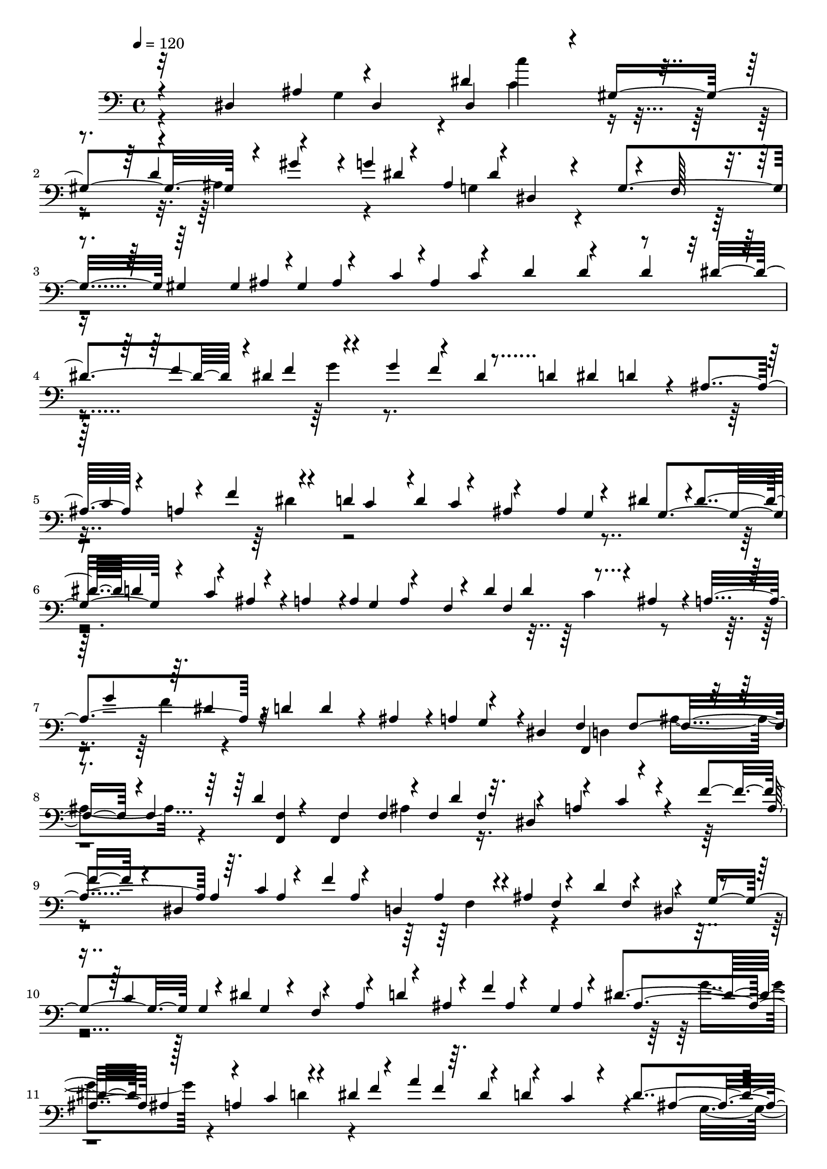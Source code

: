 % Lily was here -- automatically converted by midi2ly from basic_pitch_transcription.mid
\version "2.14.0"

\layout {
  \context {
    \Voice
    \remove Note_heads_engraver
    \consists Completion_heads_engraver
    \remove Rest_engraver
    \consists Completion_rest_engraver
  }
}

trackAchannelA = {
  
  \tempo 4 = 120 
  
}

trackA = <<
  \context Voice = voiceA \trackAchannelA
>>


trackBchannelA = {
  \skip 4*170002/480 
}

trackBchannelB = \relative c {
  \voiceThree
  r4*156/480 dis4*881/480 dis4*457/480 dis4*245/480 r4*11/480 gis4*581/480 
  r4*55/480 gis'4*145/480 r4*11/480 g4*212/480 r4*34/480 ais,4*256/480 
  r4*11/480 dis,4*580/480 r4*44/480 f128*9 r4*123/480 gis4*245/480 
  gis4*267/480 r4*1/480 gis4*178/480 r4*78/480 c4*267/480 c4*379/480 
  r4*234/480 d4*134/480 dis4*246/480 r4*1/480 dis4*334/480 r4*78/480 g4*379/480 
  r4*100/480 dis4*145/480 d4*178/480 dis4*134/480 d4*156/480 r4*78/480 ais4*146/480 
  r4*112/480 a4*334/480 r4*67/480 d4*256/480 d4*189/480 r4*68/480 ais4*245/480 
  ais4*201/480 r4*66/480 dis4*256/480 r4*1/480 dis4*124/480 d4*156/480 
  r4*55/480 ais4*145/480 r4*11/480 a4*256/480 r4*1/480 a4*256/480 
  a r4*23/480 d4*234/480 d4*212/480 r4*22/480 ais4*145/480 r4*11/480 a4*514/480 
  r4*11/480 d4*256/480 d4*145/480 r4*67/480 ais4*145/480 r4*11/480 a4*178/480 
  r4*223/480 dis,4*156/480 f f4*246/480 r4*1/480 f4*256/480 <f f, >4*145/480 
  f f4*290/480 f4*223/480 f4*167/480 r4*123/480 a4*279/480 r4*122/480 f'4*146/480 
  r4*89/480 dis,4*245/480 r64. c'4*189/480 r4*67/480 f4*167/480 
  r4*78/480 d,4*279/480 r4*11/480 ais'4*201/480 r4*56/480 d4*167/480 
  r4*78/480 dis,4*157/480 r4*89/480 c'4*245/480 r4*23/480 dis4*234/480 
  r4*22/480 f,4*167/480 r4*67/480 d'4*256/480 r4*23/480 f4*189/480 
  r4*67/480 g,4*223/480 r4*33/480 dis'4*402/480 r128*9 a4*346/480 
  r4*133/480 dis4*223/480 r4*33/480 a'4*212/480 r64. dis,4*134/480 
  r4*100/480 c4*134/480 r4*33/480 d4*347/480 r4*66/480 ais4*178/480 
  r4*79/480 d4*134/480 dis4*379/480 r4*144/480 c4*256/480 r4*1/480 c4*145/480 
  r4*133/480 f,4*167/480 r4*91/480 a4*134/480 ais4*167/480 r4*56/480 d4*145/480 
  r4*11/480 dis4*189/480 r4*78/480 g4*134/480 r4*111/480 ais4*156/480 
  r4*123/480 d,4*301/480 f,4*324/480 f4*368/480 r4*34/480 ais,4*379/480 
  ais4*635/480 r4*547/480 ais'4*156/480 r4*112/480 dis,4*713/480 
  r4*334/480 d'4*256/480 r4*146/480 g r4*100/480 ais,4*212/480 
  r4*89/480 dis,4*602/480 r4*44/480 f4*145/480 r4*101/480 gis4*279/480 
  r4*122/480 ais4*235/480 ais4*267/480 r4*1/480 ais4*178/480 r4*67/480 d4*357/480 
  dis4*156/480 d4*134/480 r4*122/480 f4*256/480 f4*223/480 r4*458/480 f4*156/480 
  r4*123/480 d4*267/480 r4*1/480 d4*134/480 r4*122/480 ais4*145/480 
  r4*100/480 a4*245/480 r4*134/480 d4*246/480 d4*301/480 r4*223/480 ais4*256/480 
  r4*1/480 dis4*379/480 d4*156/480 dis4*134/480 r4*77/480 a4*258/480 
  a4*267/480 a4*212/480 r64. d4*279/480 r4*222/480 ais4*145/480 
  a4*502/480 r4*33/480 d4*134/480 dis4*391/480 r4*112/480 a4*167/480 
  r4*67/480 f4*134/480 r4*11/480 dis4*178/480 d4*223/480 r4*56/480 ais'4*301/480 
  r4*78/480 f4*145/480 f128*9 f4*223/480 r4*122/480 d'4*145/480 
  r4*111/480 dis,4*167/480 r4*112/480 c'4*145/480 r4*100/480 f4*245/480 
  r4*23/480 dis,4*178/480 r4*78/480 c'4*178/480 r4*69/480 f4*167/480 
  r4*89/480 d,4*301/480 r4*111/480 f4*256/480 r4*1/480 f4*167/480 
  r4*89/480 g4*290/480 g4*212/480 r4*122/480 f4*324/480 r4*123/480 ais4*189/480 
  r4*1/480 ais4*245/480 ais4*267/480 ais r4*1/480 ais4*156/480 
  a4*391/480 r4*67/480 dis4*167/480 r4*89/480 a'4*189/480 r4*68/480 dis,4*279/480 
  r4*89/480 dis4*189/480 r4*78/480 g,4*223/480 r4*56/480 c4*145/480 
  r4*122/480 dis4*235/480 dis4*256/480 r4*1/480 dis4*134/480 r4*111/480 c4*156/480 
  r4*134/480 f,4*145/480 r4*111/480 a4*145/480 ais4*134/480 r4*78/480 d4*145/480 
  r4*11/480 dis4*156/480 r4*89/480 g4*157/480 r4*201/480 f4*212/480 
  r4*55/480 ais,4*167/480 r4*56/480 f4*312/480 r4*234/480 f4*267/480 
  r4*12/480 f4*781/480 r4*647/480 ais4*178/480 r64*13 d4*146/480 
  r32. gis,4*479/480 r4*78/480 f'4*167/480 r4*100/480 g4*145/480 
  r4*78/480 dis4*145/480 r4*11/480 d4*134/480 dis4*189/480 r4*101/480 g,,4*637/480 
  r4*222/480 gis'4*223/480 r4*34/480 d'4*145/480 r4*89/480 ais4*145/480 
  r4*122/480 g4*156/480 r4*101/480 dis4*134/480 r4*190/480 g,4*156/480 
  r4*34/480 f'4*357/480 r4*88/480 f'4*145/480 r4*112/480 f4*201/480 
  r4*546/480 d4*246/480 d4*256/480 d4*145/480 dis4*267/480 r4*1/480 dis4*145/480 
  r4*100/480 g4*256/480 g4*245/480 g4*145/480 gis4*245/480 r4*1/480 gis128*9 
  r4*111/480 c4*245/480 c4*134/480 cis r4*11/480 c4*134/480 ais4*145/480 
  r4*222/480 f4*134/480 e4*189/480 r32. g4*201/480 r4*33/480 gis16. 
  r4*100/480 f4*156/480 r4*111/480 g4*178/480 r4*56/480 gis4*178/480 
  r4*201/480 c,4*267/480 r4*1/480 c4*267/480 c4*235/480 c4*245/480 
  r4*1/480 c4*379/480 r4*11/480 cis4*256/480 cis4*245/480 r4*23/480 g'4*134/480 
  r4*100/480 ais4*145/480 r4*11/480 gis4*223/480 f4*124/480 r4*11/480 e4*145/480 
  r4*100/480 c4*167/480 r4*178/480 g'4*134/480 f4*145/480 r4*145/480 d4*178/480 
  r4*212/480 f4*178/480 r4*78/480 c4*167/480 r4*91/480 gis'4*134/480 
  g4*156/480 r4*100/480 e4*379/480 e4*267/480 e4*145/480 r4*89/480 ais,4*156/480 
  r4*112/480 g'4*134/480 r4*111/480 dis4*235/480 r4*134/480 b4*212/480 
  r4*212/480 d4*134/480 r4*111/480 g,4*245/480 g4*279/480 g4*245/480 
  g4*156/480 r4*124/480 f4*245/480 f4*234/480 f4*167/480 r4*123/480 g4*245/480 
  d'4*134/480 r4*11/480 dis4*513/480 r4*33/480 f4*124/480 r4*379/480 b,4*134/480 
  c4*145/480 r4*100/480 g4*178/480 r4*67/480 b4*156/480 r4*11/480 c4*178/480 
  r4*101/480 dis4*178/480 r4*89/480 c,4*224/480 r4*157/480 e'4*401/480 
  r4*256/480 f4*189/480 r4*1/480 f4*446/480 r4*22/480 d4*167/480 
  r4*78/480 f,4*145/480 f4*313/480 r4*112/480 ais4*178/480 r4*423/480 d4*223/480 
  r4*23/480 gis4*145/480 r4*11/480 g4*412/480 r4*79/480 dis4*267/480 
  r64. g,,4*791/480 r4*56/480 dis''4*145/480 r4*11/480 dis4*145/480 
  d4*156/480 r4*112/480 ais4*156/480 r4*124/480 g4*145/480 r4*78/480 dis4*156/480 
  d4*134/480 r4*122/480 g4*145/480 r4*11/480 f4*357/480 r4*67/480 f'4*156/480 
  r4*89/480 f,4*178/480 f4*134/480 f4*414/480 d'4*267/480 d4*145/480 
  dis4*256/480 dis4*279/480 dis4*156/480 r4*100/480 g4*245/480 
  g4*124/480 gis4*256/480 r4*1/480 gis4*256/480 gis4*156/480 r4*245/480 ais4*145/480 
  r4*134/480 cis4*145/480 r4*111/480 ais4*134/480 r4*111/480 g4*134/480 
  f128*9 e4*223/480 r4*33/480 g4*223/480 r4*67/480 gis4*245/480 
  r4*257/480 g4*223/480 r4*33/480 gis4*234/480 r4*23/480 ais4*178/480 
  r4*68/480 e4*189/480 r4*78/480 g4*201/480 r64. gis4*267/480 f4*178/480 
  r4*78/480 gis4*145/480 r4*112/480 cis,4*267/480 cis4*380/480 
  r4*34/480 gis'4*334/480 g4*189/480 r4*101/480 e4*134/480 r4*122/480 c4*178/480 
  r4*79/480 gis'4*145/480 g4*134/480 r4*100/480 dis4*178/480 r4*100/480 f4*246/480 
  r4*1/480 f4*201/480 r4*33/480 c4*134/480 r4*11/480 ais4*178/480 
  r4*112/480 g'4*134/480 r4*122/480 e4*145/480 r4*111/480 c4*234/480 
  r4*23/480 d4*145/480 r4*111/480 g,4*191/480 r4*55/480 gis4*178/480 
  r4*79/480 f'4*134/480 r4*267/480 c4*134/480 r4*11/480 b4*212/480 
  r4*55/480 c4*134/480 d d4*201/480 r4*55/480 dis,4*369/480 r4*23/480 g4*256/480 
  g4*189/480 r4*67/480 f4*279/480 f4*245/480 f4*156/480 r4*145/480 g4*223/480 
  r4*33/480 d'128*9 dis4*424/480 r4*111/480 f4*156/480 r4*112/480 d4*145/480 
  r4*111/480 b4*145/480 c4*156/480 r4*89/480 g4*201/480 r4*111/480 b4*191/480 
  c4*245/480 r4*145/480 dis,4*457/480 r64. c,4*993/480 r4*1672/480 dis'4*213/480 
  dis4*535/480 r4*133/480 dis'4*468/480 r4*112/480 g,4*134/480 
  gis4*167/480 gis4*324/480 r4*101/480 d'4*212/480 r4*412/480 gis4*178/480 
  g4*156/480 r4*112/480 dis4*279/480 r4*189/480 g4*291/480 r4*100/480 c,4*513/480 
  r4*145/480 g4*156/480 r4*11/480 f4*145/480 r4*89/480 d4*145/480 
  dis4*267/480 r4*11/480 c4*145/480 b4*124/480 c4*368/480 r4*67/480 g'4*368/480 
  r4*145/480 g'4*201/480 r4*10/480 a4*145/480 ais a c r4*124/480 dis,4*156/480 
  d4*223/480 r4*67/480 ais4*323/480 r4*156/480 f'4*178/480 r4*112/480 a4*156/480 
  r4*122/480 ais4*223/480 r4*78/480 d,4*146/480 dis4*145/480 r4*11/480 dis4*301/480 
  dis4*245/480 dis4*189/480 r4*124/480 g4*189/480 r4*89/480 gis4*167/480 
  r4*101/480 c,4*134/480 r4*133/480 d4*302/480 d4*267/480 r4*1/480 d4*167/480 
  dis4*279/480 dis4*145/480 r4*144/480 c4*134/480 r4*11/480 ais4*145/480 
  gis4*156/480 g4*145/480 gis4*191/480 r4*78/480 d'4*134/480 dis4*279/480 
  r4*133/480 d4*134/480 r4*122/480 b4*267/480 r4*12/480 g4*301/480 
  g4*201/480 r4*66/480 c4*146/480 r4*112/480 dis4*134/480 d4*145/480 
  c4*134/480 r4*22/480 dis4*201/480 r4*222/480 f,4*267/480 r4*1/480 f4*189/480 
  r4*78/480 ais4*134/480 r4*123/480 d16. r4*88/480 b4*189/480 r4*112/480 g4*134/480 
  f4*156/480 dis4*134/480 d4*145/480 dis4*245/480 r4*33/480 gis4*134/480 
  ais4*267/480 r4*1/480 ais128*9 r4*122/480 g4*134/480 r4*11/480 f4*379/480 
  r4*56/480 c'4*145/480 b4*167/480 r4*245/480 f4*145/480 r4*11/480 dis'4*145/480 
  d4*256/480 r4*34/480 b4*157/480 c4*312/480 r4*111/480 g4*189/480 
  r4*1/480 g4*323/480 r64. dis4*490/480 r4*22/480 g4*167/480 r4*1/480 g4*380/480 
  g4*446/480 r4*145/480 c4*156/480 r4*367/480 f4*178/480 r4*112/480 b,4*380/480 
  r4*145/480 g'4*156/480 r4*234/480 dis4*156/480 dis4*412/480 r64. g,4*156/480 
  g4*312/480 g4*145/480 g16. r4*256/480 c,4*290/480 gis''4*201/480 
  r4*267/480 b,4*145/480 r4*134/480 g' r4*144/480 dis,4*167/480 
  r4*1/480 d4*124/480 r4*155/480 c'4*201/480 r4*100/480 dis4*201/480 
  r4*11/480 c4*178/480 r4*123/480 gis4*267/480 r4*1/480 gis4*167/480 
  g4*156/480 r4*313/480 f'4*290/480 f4*178/480 r4*112/480 ais,4*223/480 
  r4*111/480 g4*256/480 g4*156/480 f r4*168/480 ais4*156/480 r4*101/480 g'4*223/480 
  r4*67/480 c,4*167/480 r4*123/480 g4*290/480 g4*145/480 r4*122/480 dis4*156/480 
  d4*323/480 r4*56/480 b'4*235/480 r64. f'4*212/480 r4*67/480 g4*334/480 
  r4*234/480 b,4*245/480 r4*56/480 g4*156/480 r4*11/480 f4*279/480 
  f4*134/480 b,4*246/480 r4*111/480 c4*167/480 r4*1/480 c4*524/480 
  r4*44/480 d'4*167/480 c,4*557/480 r4*67/480 ais'4*124/480 gis4*189/480 
  r4*1/480 g4*134/480 r4*111/480 dis4*134/480 r4*11/480 d4*156/480 
  dis4*178/480 r4*100/480 f4*156/480 f4*279/480 f4*267/480 r4*1/480 f4*202/480 
  r4*479/480 d'4*290/480 d4*167/480 r4*11/480 dis4*167/480 d4*145/480 
  r4*22/480 dis4*245/480 dis4*189/480 r4*101/480 g4*146/480 r4*112/480 dis4*256/480 
  g,4*156/480 r4*112/480 f4*301/480 f4*290/480 r4*155/480 d4*323/480 
  r4*1/480 d4*213/480 r4*89/480 b'4*201/480 r4*55/480 f'4*201/480 
  r4*200/480 d4*134/480 r4*34/480 dis4*178/480 r4*145/480 g4*201/480 
  r4*100/480 a,4*223/480 r4*68/480 f'4*145/480 r4*133/480 d4*290/480 
  d d4*134/480 r4*22/480 dis4*134/480 r4*133/480 d4*156/480 d4*145/480 
  r4*12/480 ais4*156/480 r4*246/480 c4*145/480 r4*11/480 ais4*267/480 
  r4*1/480 ais4*156/480 r4*256/480 dis4*334/480 r4*89/480 a4*223/480 
  r4*56/480 c4*134/480 r4*124/480 a4*156/480 ais4*134/480 r4*156/480 ais4*201/480 
  r4*66/480 dis,4*267/480 r4*145/480 g4*156/480 gis4*201/480 r4*89/480 d4*201/480 
  r4*78/480 g128*9 fis4*145/480 g4*401/480 r4*11/480 dis4*290/480 
  dis4*167/480 r4*100/480 c4*167/480 r64. g'4*279/480 r4*56/480 d4*258/480 
  r4*33/480 g4*178/480 r4*89/480 d'4*189/480 r32. gis4*178/480 
  g4*167/480 r4*134/480 gis4*156/480 r4*11/480 g4*201/480 r4*145/480 dis4*313/480 
  r4*22/480 c'4*134/480 g4*223/480 r4*323/480 d4*379/480 r4*56/480 b4*323/480 
  r4*245/480 g4*637/480 r4*89/480 c4*312/480 r4*123/480 g4*256/480 
  r4*78/480 b4*178/480 c4*391/480 r4*1/480 g4*836/480 r4*78/480 c4*212/480 
  r4*434/480 c,4*1383/480 r4*56/480 dis4*747/480 r4*659/480 dis,128*29 
}

trackBchannelBvoiceB = \relative c {
  \voiceOne
  r32*13 ais'4*212/480 r4*490/480 dis4*368/480 r4*302/480 d4*256/480 
  r4*268/480 dis4*357/480 dis4*279/480 r4*234/480 g,4*391/480 r64*13 ais4*245/480 
  ais4*267/480 r4*1/480 ais4*167/480 r4*78/480 d4*256/480 d4*245/480 
  r4*258/480 f4*256/480 f4*189/480 r4*447/480 f4*178/480 r4*770/480 c4*234/480 
  r4*34/480 f4*167/480 r4*178/480 c4*134/480 r4*167/480 c4*134/480 
  r4*357/480 g4*256/480 g4*313/480 r4*78/480 c4*167/480 r4*469/480 g4*134/480 
  r4*122/480 f4*256/480 f4*312/480 r4*336/480 g'4*178/480 r64. dis4*156/480 
  r32*13 g,4*145/480 r4*290/480 f,4*269/480 r4*256/480 d''4*201/480 
  r4*55/480 f,,4*346/480 r4*200/480 d''4*167/480 r32. dis,4*178/480 
  r4*89/480 c'4*145/480 r4*235/480 a4*279/480 a4*245/480 a4*279/480 
  a4*234/480 a4*145/480 r4*156/480 f4*256/480 f4*167/480 r4*91/480 g4*245/480 
  g4*256/480 g4*145/480 r4*123/480 a4*178/480 r4*67/480 ais4*245/480 
  ais4*279/480 ais4*245/480 ais4*269/480 ais4*145/480 r4*211/480 c4*145/480 
  r4*257/480 f4*267/480 f4*145/480 r4*100/480 d4*267/480 r4*101/480 ais4*313/480 
  r4*134/480 c r4*245/480 g'4*201/480 r4*55/480 d4*145/480 r4*112/480 ais4*167/480 
  r4*100/480 a4*212/480 r4*89/480 g4*146/480 r4*234/480 c4*145/480 
  r4*234/480 f4*167/480 r4*56/480 a4*145/480 r4*145/480 f4*178/480 
  r4*78/480 ais,4*156/480 r4*358/480 f,4*490/480 r4*101/480 f'32*13 
  r4*23/480 dis4*837/480 r4*412/480 dis'4*223/480 r4*33/480 gis,4*490/480 
  r4*23/480 ais4*178/480 r4*202/480 dis4*446/480 r4*145/480 dis4*189/480 
  r4*201/480 g,4*346/480 r4*535/480 gis128*9 r4*111/480 c4*256/480 
  c r4*1/480 c4*145/480 r4*356/480 dis4*256/480 r4*1/480 dis4*167/480 
  r4*134/480 g4*514/480 r4*111/480 dis4*156/480 r64*13 c4*134/480 
  r4*379/480 f4*201/480 r4*168/480 c4*267/480 c4*223/480 r4*290/480 g4*267/480 
  r4*1/480 g4*346/480 r4*111/480 ais4*134/480 r4*402/480 g4*145/480 
  r4*111/480 f4*267/480 r4*1/480 f4*256/480 r64*13 g'4*156/480 
  r4*112/480 dis4*134/480 r4*368/480 c4*145/480 r4*245/480 g4*267/480 
  r4*146/480 f4*134/480 f4*323/480 f4*223/480 r4*122/480 f,4*280/480 
  r4*334/480 f'4*156/480 r4*112/480 a4*279/480 a4*256/480 a4*267/480 
  a4*234/480 r4*1/480 a4*258/480 r4*278/480 f4*267/480 r4*134/480 d'4*167/480 
  r4*67/480 dis,4*234/480 r64. c'4*201/480 r4*44/480 dis4*167/480 
  r4*224/480 a4*189/480 r4*179/480 f'4*167/480 r4*89/480 g,4*279/480 
  r4*212/480 g'4*256/480 r4*256/480 c,4*156/480 r4*236/480 f4*245/480 
  f4*156/480 r4*479/480 ais,4*279/480 ais4*167/480 r4*100/480 d4*134/480 
  r128*9 g4*145/480 r4*223/480 c,4*234/480 r4*134/480 a4*223/480 
  r4*67/480 g4*134/480 r4*245/480 c4*178/480 r4*212/480 f4*157/480 
  r4*67/480 a4*145/480 r4*256/480 d,4*234/480 r64*13 f,,4*535/480 
  r64. d''4*202/480 r4*479/480 f4*580/480 r4*256/480 f,4*568/480 
  r4*548/480 d'4*167/480 r4*67/480 gis4*134/480 r4*144/480 f4*156/480 
  r4*368/480 f4*134/480 r4*558/480 dis4*379/480 dis4*189/480 r4*369/480 gis,4*134/480 
  r4*389/480 d128*9 r4*123/480 g4*145/480 r4*167/480 f'4*256/480 
  r4*134/480 c4*167/480 r4*134/480 b4*602/480 r4*100/480 c128*9 
  r4*502/480 f4*267/480 f4*245/480 f4*223/480 r4*424/480 ais4*246/480 
  ais4*256/480 r4*1/480 ais4*134/480 r4*1025/480 c,4*256/480 c4*258/480 
  c4*267/480 c r4*1/480 c4*245/480 c r4*134/480 e4*379/480 r4*145/480 gis4*213/480 
  r4*22/480 f4*245/480 gis4*223/480 r128*29 f4*145/480 r4*122/480 gis4*256/480 
  r4*459/480 d4*145/480 r4*111/480 ais'4*145/480 r4*357/480 dis,4*156/480 
  r4*111/480 f4*279/480 r4*123/480 gis,4*212/480 r4*55/480 ais4*157/480 
  r4*468/480 d4*156/480 r4*246/480 d4*134/480 r4*111/480 g,4*212/480 
  r4*33/480 gis4*201/480 r4*67/480 f'4*134/480 r4*513/480 d4*267/480 
  r4*112/480 g,4*134/480 r4*134/480 dis4*256/480 c'4*223/480 r4*44/480 dis4*178/480 
  r4*79/480 d,4*313/480 r4*190/480 d'4*156/480 r4*111/480 dis,4*212/480 
  r4*67/480 c'4*156/480 r4*212/480 g'4*145/480 r4*155/480 g4*145/480 
  r4*101/480 dis4*547/480 r4*223/480 <d g,, >4*156/480 g,,4*312/480 
  r4*100/480 g'4*234/480 g4*290/480 g4*246/480 r4*1/480 g4*290/480 
  r128*75 ais4*156/480 r4*425/480 d4*290/480 r4*590/480 f4*178/480 
  r4*190/480 f4*145/480 r4*347/480 f4*201/480 r4*535/480 dis4*156/480 
  d4*145/480 r4*44/480 gis,4*301/480 r4*368/480 gis128*9 r4*969/480 f'4*245/480 
  r4*134/480 c4*145/480 r4*134/480 b64*19 r4*122/480 c4*256/480 
  r4*424/480 f4*256/480 f r4*1/480 f4*134/480 r4*502/480 ais4*267/480 
  r4*1/480 ais4*156/480 r4*736/480 gis4*134/480 r4*402/480 c,4*279/480 
  r4*245/480 c4*279/480 r4*256/480 c4*368/480 r4*144/480 c4*269/480 
  c4*502/480 c4*256/480 c4*245/480 c4*134/480 r4*401/480 f4*178/480 
  r4*202/480 ais4*256/480 r4*123/480 f4*145/480 r4*123/480 d4*156/480 
  r4*758/480 cis4*202/480 r32*5 gis4*234/480 r4*179/480 gis'4*134/480 
  r64*13 d4*145/480 r4*111/480 e4*256/480 e4*146/480 r4*101/480 ais,4*134/480 
  r4*133/480 g'4*334/480 r4*458/480 d4*267/480 r4*123/480 g,4*167/480 
  g4*224/480 g4*267/480 r4*145/480 dis'4*234/480 r4*12/480 d,4*312/480 
  r4*211/480 d'4*178/480 r32. dis,4*223/480 r4*44/480 c'4*157/480 
  r4*246/480 g'4*134/480 gis4*145/480 g4*167/480 r4*100/480 dis4*134/480 
  r4*524/480 d4*178/480 r4*89/480 g,,4*313/480 r4*257/480 g'4*379/480 
  g4*323/480 g4*580/480 r4*133/480 g4*793/480 r4*1148/480 dis'4*503/480 
  r4*200/480 d4*145/480 r4*446/480 c4*279/480 r4*458/480 f4*212/480 
  r4*111/480 b,4*502/480 r4*234/480 f'4*189/480 r4*569/480 c4*124/480 
  r4*579/480 gis4*212/480 r4*223/480 dis'4*145/480 r4*323/480 g,4*358/480 
  r4*256/480 dis4*223/480 r4*122/480 c''4*178/480 r4*993/480 f,4*191/480 
  r4*234/480 f4*334/480 f4*301/480 r4*145/480 g4*279/480 r4*289/480 dis4*156/480 
  r4*403/480 gis,4*312/480 c4*145/480 r4*145/480 f4*290/480 r4*278/480 d4*167/480 
  r4*100/480 b4*202/480 r4*56/480 g4*312/480 r4*11/480 b4*212/480 
  r4*223/480 f'4*178/480 r2 c4*134/480 r4*301/480 f4*156/480 r4*211/480 c4*134/480 
  r4*112/480 gis4*167/480 r4*167/480 f4*156/480 r4*123/480 b4*134/480 
  r4*112/480 d4*145/480 r4*412/480 ais4*145/480 gis4*189/480 r4*235/480 dis4*156/480 
  r4*78/480 gis4*156/480 r4*145/480 c r4*124/480 c4*134/480 r4*155/480 a4*201/480 
  r4*1070/480 c4*156/480 r32. gis4*134/480 r4*301/480 dis'4*134/480 
  d4*145/480 r4*278/480 a4*167/480 r4*558/480 c4*145/480 r4*335/480 g4*245/480 
  r4*179/480 e'4*301/480 r4*89/480 c4*502/480 r4*11/480 e4*245/480 
  r4*33/480 dis4*168/480 r4*524/480 dis4*613/480 r4*212/480 d4*178/480 
  r4*336/480 gis4*156/480 r4*123/480 f4*189/480 r4*546/480 g,4*145/480 
  r4*726/480 dis'4*245/480 r4*190/480 g,4*189/480 r4*145/480 f'4*189/480 
  r4*257/480 gis4*145/480 r4*122/480 f4*167/480 r4*280/480 dis,4*401/480 
  r4*424/480 ais'4*279/480 ais4*156/480 r4*290/480 f4*425/480 r4*55/480 gis'4*167/480 
  r4*112/480 d4*212/480 r4*111/480 gis,4*156/480 r4*546/480 dis4*514/480 
  r4*78/480 dis'4*346/480 r4*245/480 f,4*267/480 f4*145/480 r4*379/480 gis4*223/480 
  r4*56/480 d'16. r4*100/480 gis4*145/480 r4*145/480 f4*279/480 
  r4*278/480 d4*312/480 r4*156/480 d,4*201/480 r4*213/480 d4*234/480 
  r4*33/480 e'4*479/480 r64. dis4*167/480 r4*201/480 g4*189/480 
  r4*837/480 f,4*145/480 r4*424/480 g4*134/480 r32*5 d'4*156/480 
  r4*112/480 c4*156/480 r4*804/480 c4*145/480 r4*156/480 g4*524/480 
  r4 f'4*145/480 r4*11/480 g,4*245/480 dis'4*178/480 r4*101/480 gis,4*145/480 
  g4*201/480 r4*88/480 dis4*145/480 r4*301/480 g,4*291/480 r64. f'4*145/480 
  r4*67/480 g,4*134/480 r4*245/480 dis''4*212/480 r4*323/480 f4*178/480 
  r4*123/480 dis4*245/480 r4*346/480 dis4*145/480 r4*134/480 c4*145/480 
  r4*156/480 c4*201/480 r4*223/480 f4*156/480 r4*144/480 g,4*178/480 
  r4*123/480 dis'4*291/480 r4*524/480 c4*134/480 r4*457/480 fis,4*167/480 
  r4*78/480 d'4*189/480 r4*68/480 ais128*9 r32*5 a4*156/480 r4*123/480 f4*134/480 
  r4*167/480 g4*256/480 r4*301/480 dis4*145/480 r4*145/480 f4*134/480 
  r4*402/480 d4*189/480 r4*246/480 f4*178/480 r4*446/480 g,4*334/480 
  r4*436/480 b'4*178/480 r4*68/480 f'4*178/480 r4*290/480 f4*223/480 
  r4*278/480 f4*212/480 r4*167/480 g4*269/480 r4*167/480 dis4*346/480 
  r4*312/480 c4*145/480 r4*245/480 d4*334/480 r4*22/480 e4*536/480 
  r4*458/480 g,4*145/480 r4*200/480 f'4*167/480 r4*156/480 c,4*245/480 
  r4*202/480 e'4*156/480 r4*301/480 dis4*167/480 r4*34/480 d4*212/480 
  r4*189/480 a'''4*256/480 r4*190/480 g,,,4*291/480 r4*67/480 c4*568/480 
  r4*12/480 c4*424/480 r4*99/480 dis4*145/480 r4*1228/480 g,,,4*568/480 
}

trackBchannelBvoiceC = \relative c {
  \voiceTwo
  r4*903/480 g'4*513/480 r4*200/480 c'4*134/480 r4*547/480 ais,4*245/480 
  r4*379/480 g4*412/480 r4*2901/480 g'4*134/480 r4*1706/480 dis4*134/480 
  r4*2944/480 c4*145/480 r4*369/480 f4*167/480 r4*1304/480 d,4*156/480 
  r4*79/480 ais'4*256/480 r4*558/480 ais4*379/480 r4*1862/480 f4*267/480 
  r4*2422/480 g'4*189/480 r4*446/480 d4*134/480 r4*1160/480 g,4*357/480 
  r4*3524/480 c,4*379/480 r4*223/480 ais,4*290/480 r4*1116/480 g''4*334/480 
  r4*346/480 c4*223/480 r4*535/480 gis'4*145/480 r4*391/480 g,4*223/480 
  r4*4962/480 dis'4*145/480 r4*536/480 ais4*245/480 r4*2699/480 f'4*156/480 
  r4*603/480 ais,4*145/480 r4*1070/480 d4*189/480 r4*325/480 ais4*379/480 
  r4*1974/480 ais4*178/480 r4*1339/480 d4*279/480 r4*490/480 dis4*357/480 
  r4*512/480 d4*124/480 r4*2319/480 ais4*145/480 r4*2431/480 c,4*346/480 
  ais4*1138/480 r4*1148/480 ais'128*9 r4*4015/480 f'4*178/480 r4*156/480 d4*201/480 
  r4*156/480 f,4*279/480 r4*5988/480 g'4*201/480 r4*4651/480 c,4*178/480 
  r4*3157/480 b4*212/480 r4*1103/480 gis'4*156/480 r4*2399/480 c,,,4*457/480 
  r4*1774/480 gis''4*479/480 r4*624/480 dis'4*235/480 r4*3089/480 d4*178/480 
  r4*5242/480 f4*256/480 r4*2599/480 g128*9 r4*4382/480 dis4*189/480 
  r4*748/480 g,,4*201/480 r4*324/480 c'4*212/480 r4*568/480 b4*189/480 
  r4*2756/480 g4*290/480 r4*702/480 c,4*401/480 r4*2711/480 g'4*234/480 
  r4*3290/480 b4*134/480 r4*892/480 dis,4*167/480 r4*602/480 b'128*9 
  r4*524/480 c4*178/480 r4*1874/480 d4*212/480 r4*12781/480 dis,4*167/480 
  r4*1439/480 c'4*312/480 r4*546/480 gis4*401/480 r4*4775/480 g'4*201/480 
  r4*3143/480 dis4*269/480 r4*301/480 gis,4*134/480 r4*1929/480 d'4*267/480 
  r4*1351/480 c,,4*167/480 r128*55 dis''4*357/480 r4*3524/480 f4*279/480 
  r4*770/480 c4*134/480 r4*924/480 g4*234/480 r4*381/480 d'4*145/480 
  r64*255 c,4*167/480 r4*937/480 b4*167/480 r4*3881/480 c,4*191/480 
  r4*267/480 b''4*201/480 r4*290/480 e r4*837/480 c,4*134/480 r4*913/480 b'128*29 
  r4*123/480 dis4*224/480 r4*267/480 dis,4*212/480 dis4*145/480 
  dis4*178/480 dis4*290/480 
}

trackBchannelBvoiceD = \relative c {
  \voiceFour
  r4*1616/480 c'4*189/480 r4*74859/480 c4*479/480 r4*25049/480 e4*178/480 
  r4*9035/480 dis4*301/480 r4*29845/480 g,4*189/480 r4*24034/480 dis4*469/480 
}

trackB = <<

  \clef bass
  
  \context Voice = voiceA \trackBchannelA
  \context Voice = voiceB \trackBchannelB
  \context Voice = voiceC \trackBchannelBvoiceB
  \context Voice = voiceD \trackBchannelBvoiceC
  \context Voice = voiceE \trackBchannelBvoiceD
>>


\score {
  <<
    \context Staff=trackB \trackA
    \context Staff=trackB \trackB
  >>
  \layout {}
  \midi {}
}
